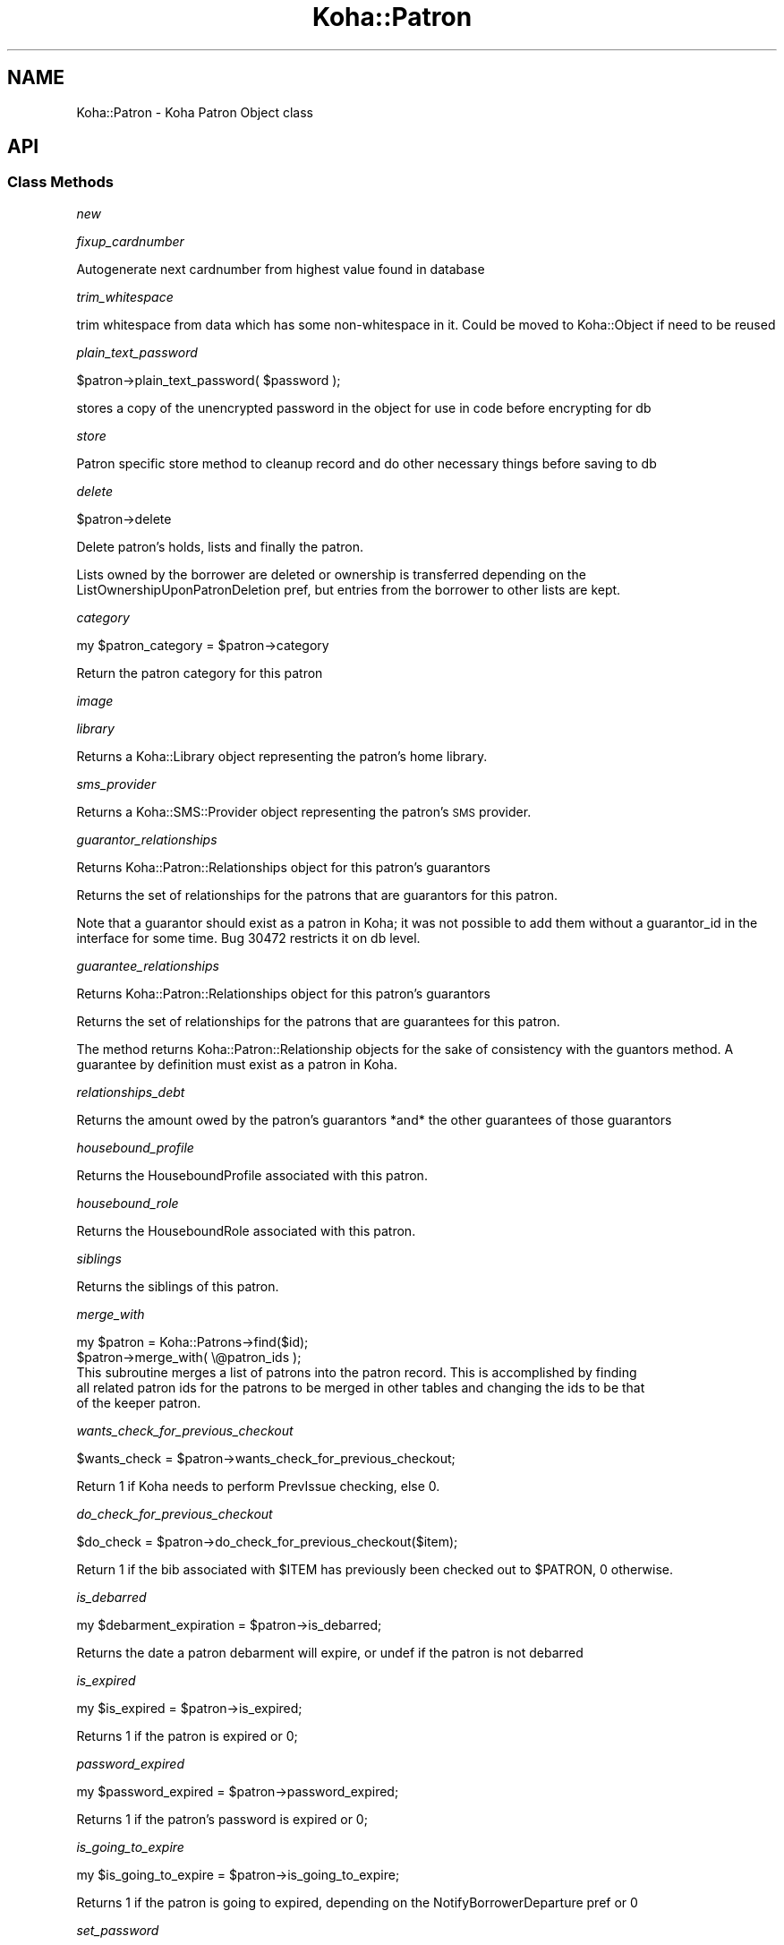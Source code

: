 .\" Automatically generated by Pod::Man 4.10 (Pod::Simple 3.35)
.\"
.\" Standard preamble:
.\" ========================================================================
.de Sp \" Vertical space (when we can't use .PP)
.if t .sp .5v
.if n .sp
..
.de Vb \" Begin verbatim text
.ft CW
.nf
.ne \\$1
..
.de Ve \" End verbatim text
.ft R
.fi
..
.\" Set up some character translations and predefined strings.  \*(-- will
.\" give an unbreakable dash, \*(PI will give pi, \*(L" will give a left
.\" double quote, and \*(R" will give a right double quote.  \*(C+ will
.\" give a nicer C++.  Capital omega is used to do unbreakable dashes and
.\" therefore won't be available.  \*(C` and \*(C' expand to `' in nroff,
.\" nothing in troff, for use with C<>.
.tr \(*W-
.ds C+ C\v'-.1v'\h'-1p'\s-2+\h'-1p'+\s0\v'.1v'\h'-1p'
.ie n \{\
.    ds -- \(*W-
.    ds PI pi
.    if (\n(.H=4u)&(1m=24u) .ds -- \(*W\h'-12u'\(*W\h'-12u'-\" diablo 10 pitch
.    if (\n(.H=4u)&(1m=20u) .ds -- \(*W\h'-12u'\(*W\h'-8u'-\"  diablo 12 pitch
.    ds L" ""
.    ds R" ""
.    ds C` ""
.    ds C' ""
'br\}
.el\{\
.    ds -- \|\(em\|
.    ds PI \(*p
.    ds L" ``
.    ds R" ''
.    ds C`
.    ds C'
'br\}
.\"
.\" Escape single quotes in literal strings from groff's Unicode transform.
.ie \n(.g .ds Aq \(aq
.el       .ds Aq '
.\"
.\" If the F register is >0, we'll generate index entries on stderr for
.\" titles (.TH), headers (.SH), subsections (.SS), items (.Ip), and index
.\" entries marked with X<> in POD.  Of course, you'll have to process the
.\" output yourself in some meaningful fashion.
.\"
.\" Avoid warning from groff about undefined register 'F'.
.de IX
..
.nr rF 0
.if \n(.g .if rF .nr rF 1
.if (\n(rF:(\n(.g==0)) \{\
.    if \nF \{\
.        de IX
.        tm Index:\\$1\t\\n%\t"\\$2"
..
.        if !\nF==2 \{\
.            nr % 0
.            nr F 2
.        \}
.    \}
.\}
.rr rF
.\" ========================================================================
.\"
.IX Title "Koha::Patron 3pm"
.TH Koha::Patron 3pm "2023-10-03" "perl v5.28.1" "User Contributed Perl Documentation"
.\" For nroff, turn off justification.  Always turn off hyphenation; it makes
.\" way too many mistakes in technical documents.
.if n .ad l
.nh
.SH "NAME"
Koha::Patron \- Koha Patron Object class
.SH "API"
.IX Header "API"
.SS "Class Methods"
.IX Subsection "Class Methods"
\fInew\fR
.IX Subsection "new"
.PP
\fIfixup_cardnumber\fR
.IX Subsection "fixup_cardnumber"
.PP
Autogenerate next cardnumber from highest value found in database
.PP
\fItrim_whitespace\fR
.IX Subsection "trim_whitespace"
.PP
trim whitespace from data which has some non-whitespace in it.
Could be moved to Koha::Object if need to be reused
.PP
\fIplain_text_password\fR
.IX Subsection "plain_text_password"
.PP
\&\f(CW$patron\fR\->plain_text_password( \f(CW$password\fR );
.PP
stores a copy of the unencrypted password in the object
for use in code before encrypting for db
.PP
\fIstore\fR
.IX Subsection "store"
.PP
Patron specific store method to cleanup record
and do other necessary things before saving
to db
.PP
\fIdelete\fR
.IX Subsection "delete"
.PP
\&\f(CW$patron\fR\->delete
.PP
Delete patron's holds, lists and finally the patron.
.PP
Lists owned by the borrower are deleted or ownership is transferred depending on the
ListOwnershipUponPatronDeletion pref, but entries from the borrower to other lists are kept.
.PP
\fIcategory\fR
.IX Subsection "category"
.PP
my \f(CW$patron_category\fR = \f(CW$patron\fR\->category
.PP
Return the patron category for this patron
.PP
\fIimage\fR
.IX Subsection "image"
.PP
\fIlibrary\fR
.IX Subsection "library"
.PP
Returns a Koha::Library object representing the patron's home library.
.PP
\fIsms_provider\fR
.IX Subsection "sms_provider"
.PP
Returns a Koha::SMS::Provider object representing the patron's \s-1SMS\s0 provider.
.PP
\fIguarantor_relationships\fR
.IX Subsection "guarantor_relationships"
.PP
Returns Koha::Patron::Relationships object for this patron's guarantors
.PP
Returns the set of relationships for the patrons that are guarantors for this patron.
.PP
Note that a guarantor should exist as a patron in Koha; it was not possible
to add them without a guarantor_id in the interface for some time. Bug 30472
restricts it on db level.
.PP
\fIguarantee_relationships\fR
.IX Subsection "guarantee_relationships"
.PP
Returns Koha::Patron::Relationships object for this patron's guarantors
.PP
Returns the set of relationships for the patrons that are guarantees for this patron.
.PP
The method returns Koha::Patron::Relationship objects for the sake
of consistency with the guantors method.
A guarantee by definition must exist as a patron in Koha.
.PP
\fIrelationships_debt\fR
.IX Subsection "relationships_debt"
.PP
Returns the amount owed by the patron's guarantors *and* the other guarantees of those guarantors
.PP
\fIhousebound_profile\fR
.IX Subsection "housebound_profile"
.PP
Returns the HouseboundProfile associated with this patron.
.PP
\fIhousebound_role\fR
.IX Subsection "housebound_role"
.PP
Returns the HouseboundRole associated with this patron.
.PP
\fIsiblings\fR
.IX Subsection "siblings"
.PP
Returns the siblings of this patron.
.PP
\fImerge_with\fR
.IX Subsection "merge_with"
.PP
.Vb 2
\&    my $patron = Koha::Patrons\->find($id);
\&    $patron\->merge_with( \e@patron_ids );
\&
\&    This subroutine merges a list of patrons into the patron record. This is accomplished by finding
\&    all related patron ids for the patrons to be merged in other tables and changing the ids to be that
\&    of the keeper patron.
.Ve
.PP
\fIwants_check_for_previous_checkout\fR
.IX Subsection "wants_check_for_previous_checkout"
.PP
.Vb 1
\&    $wants_check = $patron\->wants_check_for_previous_checkout;
.Ve
.PP
Return 1 if Koha needs to perform PrevIssue checking, else 0.
.PP
\fIdo_check_for_previous_checkout\fR
.IX Subsection "do_check_for_previous_checkout"
.PP
.Vb 1
\&    $do_check = $patron\->do_check_for_previous_checkout($item);
.Ve
.PP
Return 1 if the bib associated with \f(CW$ITEM\fR has previously been checked out to
\&\f(CW$PATRON\fR, 0 otherwise.
.PP
\fIis_debarred\fR
.IX Subsection "is_debarred"
.PP
my \f(CW$debarment_expiration\fR = \f(CW$patron\fR\->is_debarred;
.PP
Returns the date a patron debarment will expire, or undef if the patron is not
debarred
.PP
\fIis_expired\fR
.IX Subsection "is_expired"
.PP
my \f(CW$is_expired\fR = \f(CW$patron\fR\->is_expired;
.PP
Returns 1 if the patron is expired or 0;
.PP
\fIpassword_expired\fR
.IX Subsection "password_expired"
.PP
my \f(CW$password_expired\fR = \f(CW$patron\fR\->password_expired;
.PP
Returns 1 if the patron's password is expired or 0;
.PP
\fIis_going_to_expire\fR
.IX Subsection "is_going_to_expire"
.PP
my \f(CW$is_going_to_expire\fR = \f(CW$patron\fR\->is_going_to_expire;
.PP
Returns 1 if the patron is going to expired, depending on the NotifyBorrowerDeparture pref or 0
.PP
\fIset_password\fR
.IX Subsection "set_password"
.PP
.Vb 1
\&    $patron\->set_password({ password => $plain_text_password [, skip_validation => 1 ] });
.Ve
.PP
Set the patron's password.
.PP
Exceptions
.IX Subsection "Exceptions"
.PP
The passed string is validated against the current password enforcement policy.
Validation can be skipped by passing the \fIskip_validation\fR parameter.
.PP
Exceptions are thrown if the password is not good enough.
.IP "Koha::Exceptions::Password::TooShort" 4
.IX Item "Koha::Exceptions::Password::TooShort"
.PD 0
.IP "Koha::Exceptions::Password::WhitespaceCharacters" 4
.IX Item "Koha::Exceptions::Password::WhitespaceCharacters"
.IP "Koha::Exceptions::Password::TooWeak" 4
.IX Item "Koha::Exceptions::Password::TooWeak"
.ie n .IP "Koha::Exceptions::Password::Plugin (if a ""check password"" plugin is enabled)" 4
.el .IP "Koha::Exceptions::Password::Plugin (if a ``check password'' plugin is enabled)" 4
.IX Item "Koha::Exceptions::Password::Plugin (if a check password plugin is enabled)"
.PD
.PP
\fIrenew_account\fR
.IX Subsection "renew_account"
.PP
my \f(CW$new_expiry_date\fR = \f(CW$patron\fR\->renew_account
.PP
Extending the subscription to the expiry date.
.PP
\fIhas_overdues\fR
.IX Subsection "has_overdues"
.PP
my \f(CW$has_overdues\fR = \f(CW$patron\fR\->has_overdues;
.PP
Returns the number of patron's overdues
.PP
\fItrack_login\fR
.IX Subsection "track_login"
.PP
.Vb 2
\&    $patron\->track_login;
\&    $patron\->track_login({ force => 1 });
\&
\&    Tracks a (successful) login attempt.
\&    The preference TrackLastPatronActivity must be enabled. Or you
\&    should pass the force parameter.
.Ve
.PP
\fImove_to_deleted\fR
.IX Subsection "move_to_deleted"
.PP
my \f(CW$is_moved\fR = \f(CW$patron\fR\->move_to_deleted;
.PP
Move a patron to the deletedborrowers table.
This can be done before deleting a patron, to make sure the data are not completely deleted.
.PP
\fIcan_request_article\fR
.IX Subsection "can_request_article"
.PP
.Vb 1
\&    if ( $patron\->can_request_article( $library\->id ) ) { ... }
.Ve
.PP
Returns true if the patron can request articles. As limits apply for the patron
on the same day, those completed the same day are considered as current.
.PP
A \fIlibrary_id\fR can be passed as parameter, falling back to userenv if absent.
.PP
\fIarticle_request_fee\fR
.IX Subsection "article_request_fee"
.PP
.Vb 5
\&    my $fee = $patron\->article_request_fee(
\&        {
\&          [ library_id => $library\->id, ]
\&        }
\&    );
.Ve
.PP
Returns the fee to be charged to the patron when it places an article request.
.PP
A \fIlibrary_id\fR can be passed as parameter, falling back to userenv if absent.
.PP
\fIadd_article_request_fee_if_needed\fR
.IX Subsection "add_article_request_fee_if_needed"
.PP
.Vb 6
\&    my $fee = $patron\->add_article_request_fee_if_needed(
\&        {
\&          [ item_id    => $item\->id,
\&            library_id => $library\->id, ]
\&        }
\&    );
.Ve
.PP
If an article request fee needs to be charged, it adds a debit to the patron's
account.
.PP
Returns the fee line.
.PP
A \fIlibrary_id\fR can be passed as parameter, falling back to userenv if absent.
.PP
\fIarticle_requests\fR
.IX Subsection "article_requests"
.PP
.Vb 1
\&    my $article_requests = $patron\->article_requests;
.Ve
.PP
Returns the patron article requests.
.PP
\fIadd_enrolment_fee_if_needed\fR
.IX Subsection "add_enrolment_fee_if_needed"
.PP
my \f(CW$enrolment_fee\fR = \f(CW$patron\fR\->add_enrolment_fee_if_needed($renewal);
.PP
Add enrolment fee for a patron if needed.
.PP
\&\f(CW$renewal\fR \- boolean denoting whether this is an account renewal or not
.PP
\fIcheckouts\fR
.IX Subsection "checkouts"
.PP
my \f(CW$checkouts\fR = \f(CW$patron\fR\->checkouts
.PP
\fIpending_checkouts\fR
.IX Subsection "pending_checkouts"
.PP
my \f(CW$pending_checkouts\fR = \f(CW$patron\fR\->pending_checkouts
.PP
This method will return the same as \f(CW$self\fR\->checkouts, but with a prefetch on
items, biblio and biblioitems.
.PP
It has been introduced to replaced the C4::Members::GetPendingIssues subroutine
.PP
It should not be used directly, prefer to access fields you need instead of
retrieving all these fields in one go.
.PP
\fIold_checkouts\fR
.IX Subsection "old_checkouts"
.PP
my \f(CW$old_checkouts\fR = \f(CW$patron\fR\->old_checkouts
.PP
\fIoverdues\fR
.IX Subsection "overdues"
.PP
my \f(CW$overdue_items\fR = \f(CW$patron\fR\->overdues
.PP
Return the overdue items
.PP
\fIrestrictions\fR
.IX Subsection "restrictions"
.PP
.Vb 1
\&  my $restrictions = $patron\->restrictions;
.Ve
.PP
Returns the patron restrictions.
.PP
\fIget_routing_lists\fR
.IX Subsection "get_routing_lists"
.PP
my \f(CW$routinglists\fR = \f(CW$patron\fR\->get_routing_lists
.PP
Returns the routing lists a patron is subscribed to.
.PP
\fIget_age\fR
.IX Subsection "get_age"
.PP
.Vb 1
\&    my $age = $patron\->get_age
.Ve
.PP
Return the age of the patron
.PP
\fIis_valid_age\fR
.IX Subsection "is_valid_age"
.PP
my \f(CW$is_valid\fR = \f(CW$patron\fR\->is_valid_age
.PP
Return 1 if patron's age is between allowed limits, returns 0 if it's not.
.PP
\fIaccount\fR
.IX Subsection "account"
.PP
my \f(CW$account\fR = \f(CW$patron\fR\->account
.PP
\fIholds\fR
.IX Subsection "holds"
.PP
my \f(CW$holds\fR = \f(CW$patron\fR\->holds
.PP
Return all the holds placed by this patron
.PP
\fIold_holds\fR
.IX Subsection "old_holds"
.PP
my \f(CW$old_holds\fR = \f(CW$patron\fR\->old_holds
.PP
Return all the historical holds for this patron
.PP
\fIcurbside_pickups\fR
.IX Subsection "curbside_pickups"
.PP
my \f(CW$curbside_pickups\fR = \f(CW$patron\fR\->curbside_pickups;
.PP
Return all the curbside pickups for this patron
.PP
\fIreturn_claims\fR
.IX Subsection "return_claims"
.PP
my \f(CW$return_claims\fR = \f(CW$patron\fR\->return_claims
.PP
\fInotice_email_address\fR
.IX Subsection "notice_email_address"
.PP
.Vb 1
\&  my $email = $patron\->notice_email_address;
.Ve
.PP
Return the email address of patron used for notices.
Returns the empty string if no email address.
.PP
\fIfirst_valid_email_address\fR
.IX Subsection "first_valid_email_address"
.PP
my \f(CW$first_valid_email_address\fR = \f(CW$patron\fR\->first_valid_email_address
.PP
Return the first valid email address for a patron.
For now, the order  is defined as email, emailpro, B_email.
Returns the empty string if the borrower has no email addresses.
.PP
\fIget_club_enrollments\fR
.IX Subsection "get_club_enrollments"
.PP
\fIget_enrollable_clubs\fR
.IX Subsection "get_enrollable_clubs"
.PP
\fIaccount_locked\fR
.IX Subsection "account_locked"
.PP
my \f(CW$is_locked\fR = \f(CW$patron\fR\->account_locked
.PP
Return true if the patron has reached the maximum number of login attempts
(see pref FailedLoginAttempts). If login_attempts is < 0, this is interpreted
as an administrative lockout (independent of FailedLoginAttempts; see also
Koha::Patron\->lock).
Otherwise return false.
If the pref is not set (empty string, null or 0), the feature is considered as
disabled.
.PP
\fIcan_see_patron_infos\fR
.IX Subsection "can_see_patron_infos"
.PP
my \f(CW$can_see\fR = \f(CW$patron\fR\->can_see_patron_infos( \f(CW$patron\fR );
.PP
Return true if the patron (usually the logged in user) can see the patron's infos for a given patron
.PP
\fIcan_see_patrons_from\fR
.IX Subsection "can_see_patrons_from"
.PP
my \f(CW$can_see\fR = \f(CW$patron\fR\->can_see_patrons_from( \f(CW$branchcode\fR );
.PP
Return true if the patron (usually the logged in user) can see the patron's infos from a given library
.PP
\fIcan_edit_items_from\fR
.IX Subsection "can_edit_items_from"
.PP
.Vb 1
\&    my $can_edit = $patron\->can_edit_items_from( $branchcode );
.Ve
.PP
Return true if the \fIKoha::Patron\fR can edit items from the given branchcode
.PP
\fIlibraries_where_can_edit_items\fR
.IX Subsection "libraries_where_can_edit_items"
.PP
.Vb 1
\&    my $libraries = $patron\->libraries_where_can_edit_items;
.Ve
.PP
Return the list of branchcodes(!) of libraries the patron is allowed to items for.
The branchcodes are arbitrarily returned sorted.
We are supposing here that the object is related to the logged in patron (use of C4::Context::only_my_library)
.PP
An empty array means no restriction, the user can edit any item.
.PP
\fIlibraries_where_can_see_patrons\fR
.IX Subsection "libraries_where_can_see_patrons"
.PP
my \f(CW$libraries\fR = \f(CW$patron\fR\->libraries_where_can_see_patrons;
.PP
Return the list of branchcodes(!) of libraries the patron is allowed to see other patron's infos.
The branchcodes are arbitrarily returned sorted.
We are supposing here that the object is related to the logged in patron (use of C4::Context::only_my_library)
.PP
An empty array means no restriction, the patron can see patron's infos from any libraries.
.PP
\fIcan_see_things_from\fR
.IX Subsection "can_see_things_from"
.PP
my \f(CW$can_see\fR = \f(CW$patron\fR\->can_see_things_from( \f(CW$branchcode\fR );
.PP
Return true if the \fIKoha::Patron\fR can perform some action on the given thing
.PP
\fIcan_log_into\fR
.IX Subsection "can_log_into"
.PP
my \f(CW$can_log_into\fR = \f(CW$patron\fR\->can_log_into( \f(CW$library\fR );
.PP
Given a \fIKoha::Library\fR object, it returns a boolean representing
the fact the patron can log into a the library.
.PP
\fIlibraries_where_can_see_things\fR
.IX Subsection "libraries_where_can_see_things"
.PP
.Vb 1
\&    my $libraries = $patron\->libraries_where_can_see_things;
.Ve
.PP
Returns a list of libraries where an aribitarary action is allowed to be taken by the logged in librarian
against an object based on some branchcode related to the object ( patron branchcode, item homebranch, etc ).
.PP
We are supposing here that the object is related to the logged in librarian (use of C4::Context::only_my_library)
.PP
An empty array means no restriction, the thing can see thing's infos from any libraries.
.PP
\fIhas_permission\fR
.IX Subsection "has_permission"
.PP
my \f(CW$permission\fR = \f(CW$patron\fR\->has_permission($required);
.PP
See C4::Auth::haspermission for details of syntax for \f(CW$required\fR
.PP
\fIis_superlibrarian\fR
.IX Subsection "is_superlibrarian"
.PP
.Vb 1
\&  my $is_superlibrarian = $patron\->is_superlibrarian;
.Ve
.PP
Return true if the patron is a superlibrarian.
.PP
\fIis_adult\fR
.IX Subsection "is_adult"
.PP
my \f(CW$is_adult\fR = \f(CW$patron\fR\->is_adult
.PP
Return true if the patron has a category with a type Adult (A) or Organization (I)
.PP
\fIis_child\fR
.IX Subsection "is_child"
.PP
my \f(CW$is_child\fR = \f(CW$patron\fR\->is_child
.PP
Return true if the patron has a category with a type Child (C)
.PP
\fIhas_valid_userid\fR
.IX Subsection "has_valid_userid"
.PP
my \f(CW$patron\fR = Koha::Patrons\->find(42);
\&\f(CW$patron\fR\->userid( \f(CW$new_userid\fR );
my \f(CW$has_a_valid_userid\fR = \f(CW$patron\fR\->has_valid_userid
.PP
my \f(CW$patron\fR = Koha::Patron\->new( \f(CW$params\fR );
my \f(CW$has_a_valid_userid\fR = \f(CW$patron\fR\->has_valid_userid
.PP
Return true if the current userid of this patron is valid/unique, otherwise false.
.PP
Note that this should be done in \f(CW$self\fR\->store instead and raise an exception if needed.
.PP
\fIgenerate_userid\fR
.IX Subsection "generate_userid"
.PP
.Vb 1
\&    $patron\->generate_userid;
\&
\&    If you do not have a plugin for generating a userid, we will call
\&    the internal method here that returns firstname.surname[.number],
\&    where number is an optional suffix to make the userid unique.
\&    (Its behavior has not been changed on bug 32426.)
\&
\&    If you have plugin(s), the first valid response will be used.
\&    A plugin is assumed to return a valid userid as suggestion, but not
\&    assumed to save it already.
\&    Does not fallback to internal (you could arrange for that in your plugin).
\&    Clears userid when there are no valid plugin responses.
.Ve
.PP
\fIadd_extended_attribute\fR
.IX Subsection "add_extended_attribute"
.PP
\fIextended_attributes\fR
.IX Subsection "extended_attributes"
.PP
Return object of Koha::Patron::Attributes type with all attributes set for this patron
.PP
Or setter \s-1FIXME\s0
.PP
\fImessages\fR
.IX Subsection "messages"
.PP
.Vb 1
\&    my $messages = $patron\->messages;
.Ve
.PP
Return the message attached to the patron.
.PP
\fIlock\fR
.IX Subsection "lock"
.PP
.Vb 1
\&    Koha::Patrons\->find($id)\->lock({ expire => 1, remove => 1 });
\&
\&    Lock and optionally expire a patron account.
\&    Remove holds and article requests if remove flag set.
\&    In order to distinguish from locking by entering a wrong password, let\*(Aqs
\&    call this an administrative lockout.
.Ve
.PP
\fIanonymize\fR
.IX Subsection "anonymize"
.PP
.Vb 1
\&    Koha::Patrons\->find($id)\->anonymize;
\&
\&    Anonymize or clear borrower fields. Fields in BorrowerMandatoryField
\&    are randomized, other personal data is cleared too.
\&    Patrons with issues are skipped.
.Ve
.PP
\fIadd_guarantor\fR
.IX Subsection "add_guarantor"
.PP
.Vb 6
\&    my $relationship = $patron\->add_guarantor(
\&        {
\&            borrowernumber => $borrowernumber,
\&            relationships  => $relationship,
\&        }
\&    );
\&
\&    Adds a new guarantor to a patron.
.Ve
.PP
\fIget_extended_attribute\fR
.IX Subsection "get_extended_attribute"
.PP
my \f(CW$attribute_value\fR = \f(CW$patron\fR\->get_extended_attribute( \f(CW$code\fR );
.PP
Return the attribute for the code passed in parameter.
.PP
It not exist it returns undef
.PP
Note that this will not work for repeatable attribute types.
.PP
Maybe you certainly not want to use this method, it is actually only used for \s-1SHOW_BARCODE\s0
(which should be a real patron's attribute (not extended)
.PP
\fIto_api\fR
.IX Subsection "to_api"
.PP
.Vb 1
\&    my $json = $patron\->to_api;
.Ve
.PP
Overloaded method that returns a \s-1JSON\s0 representation of the Koha::Patron object,
suitable for \s-1API\s0 output.
.PP
\fIto_api_mapping\fR
.IX Subsection "to_api_mapping"
.PP
This method returns the mapping for representing a Koha::Patron object
on the \s-1API.\s0
.PP
\fIqueue_notice\fR
.IX Subsection "queue_notice"
.PP
.Vb 3
\&    Koha::Patrons\->queue_notice({ letter_params => $letter_params, message_name => \*(AqDUE\*(Aq});
\&    Koha::Patrons\->queue_notice({ letter_params => $letter_params, message_transports => \e@message_transports });
\&    Koha::Patrons\->queue_notice({ letter_params => $letter_params, message_transports => \e@message_transports, test_mode => 1 });
\&
\&    Queue messages to a patron. Can pass a message that is part of the message_attributes
\&    table or supply the transport to use.
\&
\&    If passed a message name we retrieve the patrons preferences for transports
\&    Otherwise we use the supplied transport. In the case of email or sms we fall back to print if
\&    we have no address/number for sending
\&
\&    $letter_params is a hashref of the values to be passed to GetPreparedLetter
\&
\&    test_mode will only report which notices would be sent, but nothing will be queued
.Ve
.PP
\fIsafe_to_delete\fR
.IX Subsection "safe_to_delete"
.PP
.Vb 4
\&    my $result = $patron\->safe_to_delete;
\&    if ( $result eq \*(Aqhas_guarantees\*(Aq ) { ... }
\&    elsif ( $result ) { ... }
\&    else { # cannot delete }
.Ve
.PP
This method tells if the Koha:Patron object can be deleted. Possible return values
.IP "'ok'" 4
.IX Item "'ok'"
.PD 0
.IP "'has_checkouts'" 4
.IX Item "'has_checkouts'"
.IP "'has_debt'" 4
.IX Item "'has_debt'"
.IP "'has_guarantees'" 4
.IX Item "'has_guarantees'"
.IP "'is_anonymous_patron'" 4
.IX Item "'is_anonymous_patron'"
.PD
.PP
\fIrecalls\fR
.IX Subsection "recalls"
.PP
.Vb 1
\&    my $recalls = $patron\->recalls;
.Ve
.PP
Return the patron's recalls.
.PP
\fIaccount_balance\fR
.IX Subsection "account_balance"
.PP
.Vb 1
\&    my $balance = $patron\->account_balance
.Ve
.PP
Return the patron's account balance
.PP
\fInotify_library_of_registration\fR
.IX Subsection "notify_library_of_registration"
.PP
\&\f(CW$patron\fR\->notify_library_of_registration( \f(CW$email_patron_registrations\fR );
.PP
Send patron registration email to library if EmailPatronRegistrations system preference is enabled.
.PP
\fIhas_messaging_preference\fR
.IX Subsection "has_messaging_preference"
.PP
my \f(CW$bool\fR = \f(CW$patron\fR\->has_messaging_preference({
    message_name => \f(CW$message_name\fR, # A value from message_attributes.message_name
    message_transport_type => \f(CW$message_transport_type\fR, # email, sms, phone, itiva, etc...
    wants_digest => \f(CW$wants_digest\fR, # 1 if you are looking for the digest version, don't pass if you just want either
});
.PP
\fIcan_patron_change_staff_only_lists\fR
.IX Subsection "can_patron_change_staff_only_lists"
.PP
\&\f(CW$patron\fR\->can_patron_change_staff_only_lists;
.PP
Return 1 if a patron has 'Superlibrarian' or 'Catalogue' permission.
Otherwise, return 0.
.PP
\fIcan_patron_change_permitted_staff_lists\fR
.IX Subsection "can_patron_change_permitted_staff_lists"
.PP
\&\f(CW$patron\fR\->can_patron_change_permitted_staff_lists;
.PP
Return 1 if a patron has 'Superlibrarian' or 'Catalogue' and 'edit_public_list_contents' permissions.
Otherwise, return 0.
.PP
\fIencode_secret\fR
.IX Subsection "encode_secret"
.PP
.Vb 1
\&  $patron\->encode_secret($secret32);
.Ve
.PP
Secret (TwoFactorAuth expects it in base32 format) is encrypted.
You still need to call \->store.
.PP
\fIdecoded_secret\fR
.IX Subsection "decoded_secret"
.PP
.Vb 1
\&  my $secret32 = $patron\->decoded_secret;
.Ve
.PP
Decode the patron secret. We expect to get back a base32 string, but this
is not checked here. Caller of encode_secret is responsible for that.
.PP
\fIvirtualshelves\fR
.IX Subsection "virtualshelves"
.PP
.Vb 1
\&    my $shelves = $patron\->virtualshelves;
.Ve
.PP
\fIget_savings\fR
.IX Subsection "get_savings"
.PP
.Vb 1
\&    my $savings = $patron\->get_savings;
.Ve
.PP
Use the replacement price of patron's old and current issues to calculate how much they have 'saved' by using the library.
.SS "Internal methods"
.IX Subsection "Internal methods"
\fI_type\fR
.IX Subsection "_type"
.SH "AUTHORS"
.IX Header "AUTHORS"
Kyle M Hall <kyle@bywatersolutions.com>
Alex Sassmannshausen <alex.sassmannshausen@ptfs\-europe.com>
Martin Renvoize <martin.renvoize@ptfs\-europe.com>
